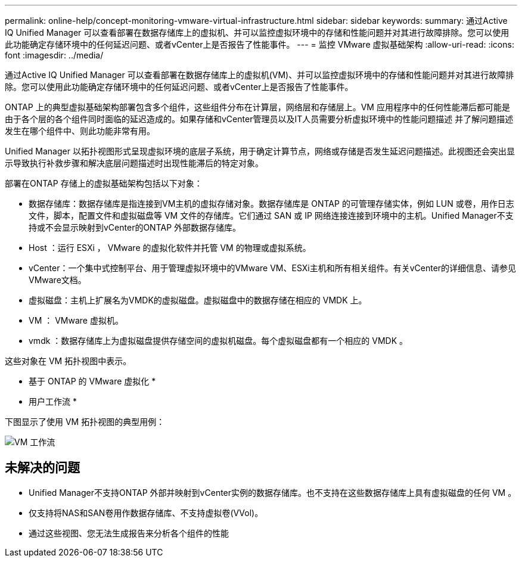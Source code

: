 ---
permalink: online-help/concept-monitoring-vmware-virtual-infrastructure.html 
sidebar: sidebar 
keywords:  
summary: 通过Active IQ Unified Manager 可以查看部署在数据存储库上的虚拟机、并可以监控虚拟环境中的存储和性能问题并对其进行故障排除。您可以使用此功能确定存储环境中的任何延迟问题、或者vCenter上是否报告了性能事件。 
---
= 监控 VMware 虚拟基础架构
:allow-uri-read: 
:icons: font
:imagesdir: ../media/


[role="lead"]
通过Active IQ Unified Manager 可以查看部署在数据存储库上的虚拟机(VM)、并可以监控虚拟环境中的存储和性能问题并对其进行故障排除。您可以使用此功能确定存储环境中的任何延迟问题、或者vCenter上是否报告了性能事件。

ONTAP 上的典型虚拟基础架构部署包含多个组件，这些组件分布在计算层，网络层和存储层上。VM 应用程序中的任何性能滞后都可能是由于各个层的各个组件同时面临的延迟造成的。如果存储和vCenter管理员以及IT人员需要分析虚拟环境中的性能问题描述 并了解问题描述 发生在哪个组件中、则此功能非常有用。

Unified Manager 以拓扑视图形式呈现虚拟环境的底层子系统，用于确定计算节点，网络或存储是否发生延迟问题描述。此视图还会突出显示导致执行补救步骤和解决底层问题描述时出现性能滞后的特定对象。

部署在ONTAP 存储上的虚拟基础架构包括以下对象：

* 数据存储库：数据存储库是指连接到VM主机的虚拟存储对象。数据存储库是 ONTAP 的可管理存储实体，例如 LUN 或卷，用作日志文件，脚本，配置文件和虚拟磁盘等 VM 文件的存储库。它们通过 SAN 或 IP 网络连接连接到环境中的主机。Unified Manager不支持或不会显示映射到vCenter的ONTAP 外部数据存储库。
* Host ：运行 ESXi ， VMware 的虚拟化软件并托管 VM 的物理或虚拟系统。
* vCenter：一个集中式控制平台、用于管理虚拟环境中的VMware VM、ESXi主机和所有相关组件。有关vCenter的详细信息、请参见VMware文档。
* 虚拟磁盘：主机上扩展名为VMDK的虚拟磁盘。虚拟磁盘中的数据存储在相应的 VMDK 上。
* VM ： VMware 虚拟机。
* vmdk ：数据存储库上为虚拟磁盘提供存储空间的虚拟机磁盘。每个虚拟磁盘都有一个相应的 VMDK 。


这些对象在 VM 拓扑视图中表示。

* 基于 ONTAP 的 VMware 虚拟化 * image:../media/vm-deployment.gif[""]

* 用户工作流 *

下图显示了使用 VM 拓扑视图的典型用例：

image::../media/vm-workflow.gif[VM 工作流]



== 未解决的问题

* Unified Manager不支持ONTAP 外部并映射到vCenter实例的数据存储库。也不支持在这些数据存储库上具有虚拟磁盘的任何 VM 。
* 仅支持将NAS和SAN卷用作数据存储库、不支持虚拟卷(VVol)。
* 通过这些视图、您无法生成报告来分析各个组件的性能

